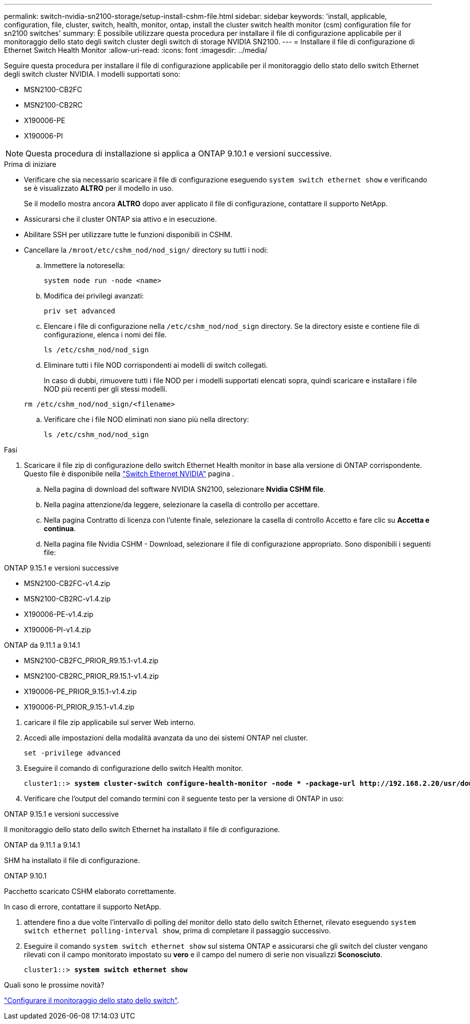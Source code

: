 ---
permalink: switch-nvidia-sn2100-storage/setup-install-cshm-file.html 
sidebar: sidebar 
keywords: 'install, applicable, configuration, file, cluster, switch, health, monitor, ontap, install the cluster switch health monitor (csm) configuration file for sn2100 switches' 
summary: È possibile utilizzare questa procedura per installare il file di configurazione applicabile per il monitoraggio dello stato degli switch cluster degli switch di storage NVIDIA SN2100. 
---
= Installare il file di configurazione di Ethernet Switch Health Monitor
:allow-uri-read: 
:icons: font
:imagesdir: ../media/


[role="lead"]
Seguire questa procedura per installare il file di configurazione applicabile per il monitoraggio dello stato dello switch Ethernet degli switch cluster NVIDIA. I modelli supportati sono:

* MSN2100-CB2FC
* MSN2100-CB2RC
* X190006-PE
* X190006-PI



NOTE: Questa procedura di installazione si applica a ONTAP 9.10.1 e versioni successive.

.Prima di iniziare
* Verificare che sia necessario scaricare il file di configurazione eseguendo `system switch ethernet show` e verificando se è visualizzato *ALTRO* per il modello in uso.
+
Se il modello mostra ancora *ALTRO* dopo aver applicato il file di configurazione, contattare il supporto NetApp.

* Assicurarsi che il cluster ONTAP sia attivo e in esecuzione.
* Abilitare SSH per utilizzare tutte le funzioni disponibili in CSHM.
* Cancellare la `/mroot/etc/cshm_nod/nod_sign/` directory su tutti i nodi:
+
.. Immettere la notoresella:
+
`system node run -node <name>`

.. Modifica dei privilegi avanzati:
+
`priv set advanced`

.. Elencare i file di configurazione nella `/etc/cshm_nod/nod_sign` directory. Se la directory esiste e contiene file di configurazione, elenca i nomi dei file.
+
`ls /etc/cshm_nod/nod_sign`

.. Eliminare tutti i file NOD corrispondenti ai modelli di switch collegati.
+
In caso di dubbi, rimuovere tutti i file NOD per i modelli supportati elencati sopra, quindi scaricare e installare i file NOD più recenti per gli stessi modelli.

+
`rm /etc/cshm_nod/nod_sign/<filename>`

.. Verificare che i file NOD eliminati non siano più nella directory:
+
`ls /etc/cshm_nod/nod_sign`





.Fasi
. Scaricare il file zip di configurazione dello switch Ethernet Health monitor in base alla versione di ONTAP corrispondente. Questo file è disponibile nella https://mysupport.netapp.com/site/info/nvidia-cluster-switch["Switch Ethernet NVIDIA"^] pagina .
+
.. Nella pagina di download del software NVIDIA SN2100, selezionare *Nvidia CSHM file*.
.. Nella pagina attenzione/da leggere, selezionare la casella di controllo per accettare.
.. Nella pagina Contratto di licenza con l'utente finale, selezionare la casella di controllo Accetto e fare clic su *Accetta e continua*.
.. Nella pagina file Nvidia CSHM - Download, selezionare il file di configurazione appropriato. Sono disponibili i seguenti file:




[role="tabbed-block"]
====
.ONTAP 9.15.1 e versioni successive
--
* MSN2100-CB2FC-v1.4.zip
* MSN2100-CB2RC-v1.4.zip
* X190006-PE-v1.4.zip
* X190006-PI-v1.4.zip


--
.ONTAP da 9.11.1 a 9.14.1
--
* MSN2100-CB2FC_PRIOR_R9.15.1-v1.4.zip
* MSN2100-CB2RC_PRIOR_R9.15.1-v1.4.zip
* X190006-PE_PRIOR_9.15.1-v1.4.zip
* X190006-PI_PRIOR_9.15.1-v1.4.zip


--
====
. [[step2]]caricare il file zip applicabile sul server Web interno.
. Accedi alle impostazioni della modalità avanzata da uno dei sistemi ONTAP nel cluster.
+
`set -privilege advanced`

. Eseguire il comando di configurazione dello switch Health monitor.
+
[listing, subs="+quotes"]
----
cluster1::> *system cluster-switch configure-health-monitor -node * -package-url http://192.168.2.20/usr/download/_[filename.zip]_*
----
. Verificare che l'output del comando termini con il seguente testo per la versione di ONTAP in uso:


[role="tabbed-block"]
====
.ONTAP 9.15.1 e versioni successive
--
Il monitoraggio dello stato dello switch Ethernet ha installato il file di configurazione.

--
.ONTAP da 9.11.1 a 9.14.1
--
SHM ha installato il file di configurazione.

--
.ONTAP 9.10.1
--
Pacchetto scaricato CSHM elaborato correttamente.

--
====
In caso di errore, contattare il supporto NetApp.

. [[step6]]attendere fino a due volte l'intervallo di polling del monitor dello stato dello switch Ethernet, rilevato eseguendo `system switch ethernet polling-interval show`, prima di completare il passaggio successivo.
. Eseguire il comando `system switch ethernet show` sul sistema ONTAP e assicurarsi che gli switch del cluster vengano rilevati con il campo monitorato impostato su *vero* e il campo del numero di serie non visualizzi *Sconosciuto*.
+
[listing, subs="+quotes"]
----
cluster1::> *system switch ethernet show*
----


.Quali sono le prossime novità?
link:../switch-cshm/config-overview.html["Configurare il monitoraggio dello stato dello switch"].
